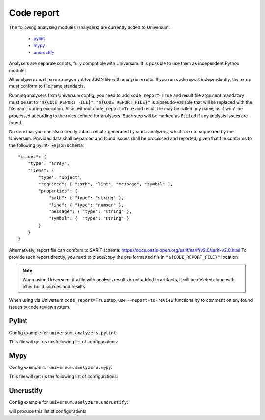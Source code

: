 Code report
===========

The following analysing modules (analysers) are currently added to Universum:

   * `pylint`_
   * `mypy`_
   * `uncrustify`_

Analysers are separate scripts, fully compatible with Universum. It is possible to use them
as independent Python modules.

All analysers must have an argument for JSON file with analysis results. If you run code report independently,
the name must conform to file name standards.

Running analysers from Universum config, you need to add ``code_report=True`` and result file argument
mandatory must be set to ``"${CODE_REPORT_FILE}"``.
``"${CODE_REPORT_FILE}"`` is a pseudo-variable that will be replaced with the file name during execution.
Also, without ``code_report=True`` and result file may be called any name, as it won't be processed according
to the rules defined for analysers. Such step will be marked as ``Failed`` if any analysis issues are found.

Do note that you can also directly submit results generated by static analyzers, which are not supported by
the Universum. Provided data shall be parsed and found issues shall be processed and reported, given that file conforms
to the following pylint-like json schema::

    "issues": {
        "type": "array",
        "items": {
            "type": "object",
            "required": [ "path", "line", "message", "symbol" ],
            "properties": {
                "path": { "type": "string" },
                "line": { "type": "number" },
                "message": { "type": "string" },
                "symbol": {  "type": "string" }
            }
        }
    }

Alternatively, report file can conform to SARIF schema: https://docs.oasis-open.org/sarif/sarif/v2.0/sarif-v2.0.html
To provide such report directly, you need to place/copy the pre-formatted file in ``"${CODE_REPORT_FILE}"`` location.

.. testcode::

    from universum.configuration_support import Configuration, Step

    configs = Configuration([Step(name="Direct report", code_report=True, report_artifacts='${CODE_REPORT_FILE}',
      command=f"cp /my_path/my_report.json ${{CODE_REPORT_FILE}}")])

.. note::
    When using Universum, if a file with analysis results is not added to artifacts, it will be deleted
    along with other build sources and results.

When using via Universum ``code_report=True`` step, use ``--report-to-review``
functionality to comment on any found issues to code review system.


.. _code_report#pylint:

Pylint
------

.. argparse::
    :ref: universum.analyzers.pylint.pylint_argument_parser
    :prog: {python} -m universum.analyzers.pylint

Config example for ``universum.analyzers.pylint``:

.. testcode::

    from universum.configuration_support import Configuration, Step

    configs = Configuration([Step(name="pylint", code_report=True, command=[
        "{python}", "-m", "universum.analyzers.pylint", "--python-version", "2.7",
        "--result-file", "${CODE_REPORT_FILE}", "--files", "*.py", "examples/"
    ])])

    if __name__ == '__main__':
        print(configs.dump())

This file will get us the following list of configurations:

.. testcode::
    :hide:

    print("$ ./.universum.py")
    print(configs.dump())

.. testoutput::

    $ ./.universum.py
    [{'name': 'pylint', 'code_report': True, 'command': '{python} -m universum.analyzers.pylint --python-version 2.7 --result-file ${CODE_REPORT_FILE} --files *.py examples/'}]


.. _code_report#mypy:

Mypy
----

.. argparse::
    :ref: universum.analyzers.mypy.mypy_argument_parser
    :prog: {python} -m universum.analyzers.mypy

Config example for ``universum.analyzers.mypy``:

.. testcode::

    from universum.configuration_support import Configuration, Step

    configs = Configuration([Step(name="mypy", code_report=True, command=[
        "{python}", "-m", "universum.analyzers.mypy", "--python-version", "3",
        "--result-file", "${CODE_REPORT_FILE}", "--files", "*.py", "examples/"
    ])])

    if __name__ == '__main__':
        print(configs.dump())

This file will get us the following list of configurations:

.. testcode::
    :hide:

    print("$ ./.universum.py")
    print(configs.dump())

.. testoutput::

    $ ./.universum.py
    [{'name': 'mypy', 'code_report': True, 'command': '{python} -m universum.analyzers.mypy --python-version 3 --result-file ${CODE_REPORT_FILE} --files *.py examples/'}]


.. _code_report#uncrustify:

Uncrustify
----------

.. argparse::
    :ref: universum.analyzers.uncrustify.uncrustify_argument_parser
    :prog: {python} -m universum.analyzers.uncrustify
    :nodefault:

Config example for ``universum.analyzers.uncrustify``:

.. testcode::

    from universum.configuration_support import Configuration, Step

    configs = Configuration([Step(name="uncrustify", code_report=True, command=[
        "{python}", "-m", "universum.analyzers.uncrustify",  "--files", "/home/user/workspace/temp",
        "--cfg-file", "file_name.cfg", "--result-file", "${CODE_REPORT_FILE}", "--output-directory", "uncrustify"
    ])])

    if __name__ == '__main__':
        print(configs.dump())

will produce this list of configurations:

.. testcode::
    :hide:

    print("$ ./.universum.py")
    print(configs.dump())

.. testoutput::

    $ ./.universum.py
    [{'name': 'uncrustify', 'code_report': True, 'command': '{python} -m universum.analyzers.uncrustify --files /home/user/workspace/temp --cfg-file file_name.cfg --result-file ${CODE_REPORT_FILE} --output-directory uncrustify'}]
